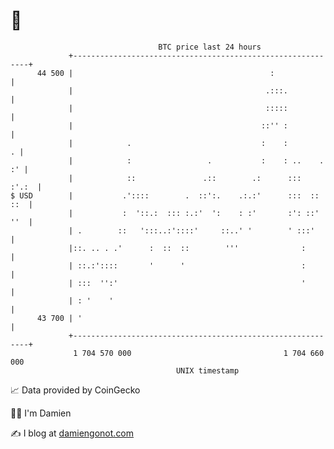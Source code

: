 * 👋

#+begin_example
                                    BTC price last 24 hours                    
                +------------------------------------------------------------+ 
         44 500 |                                            :               | 
                |                                           .:::.            | 
                |                                           :::::            | 
                |                                          ::'' :            | 
                |            .                             :    :          . | 
                |            :                 .           :    : ..    . :' | 
                |            ::               .::        .:      :::   :'.:  | 
   $ USD        |           .'::::        .  ::':.    .:.:'      :::  :: ::  | 
                |           :  '::.:  ::: :.:'  ':    : :'       :': ::' ''  | 
                | .        ::   ':::..:'::::'     ::..' '        ' :::'      | 
                |::. .. . .'      :  ::  ::        '''              :        | 
                | ::.:'::::       '      '                          :        | 
                | :::  '':'                                         '        | 
                | : '    '                                                   | 
         43 700 | '                                                          | 
                +------------------------------------------------------------+ 
                 1 704 570 000                                  1 704 660 000  
                                        UNIX timestamp                         
#+end_example
📈 Data provided by CoinGecko

🧑‍💻 I'm Damien

✍️ I blog at [[https://www.damiengonot.com][damiengonot.com]]
